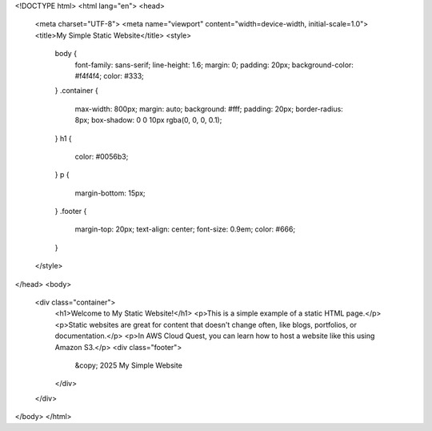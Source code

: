 <!DOCTYPE html>
<html lang="en">
<head>
    <meta charset="UTF-8">
    <meta name="viewport" content="width=device-width, initial-scale=1.0">
    <title>My Simple Static Website</title>
    <style>
        body {
            font-family: sans-serif;
            line-height: 1.6;
            margin: 0;
            padding: 20px;
            background-color: #f4f4f4;
            color: #333;
        }
        .container {
            max-width: 800px;
            margin: auto;
            background: #fff;
            padding: 20px;
            border-radius: 8px;
            box-shadow: 0 0 10px rgba(0, 0, 0, 0.1);
        }
        h1 {
            color: #0056b3;
        }
        p {
            margin-bottom: 15px;
        }
        .footer {
            margin-top: 20px;
            text-align: center;
            font-size: 0.9em;
            color: #666;
        }
    </style>
</head>
<body>
    <div class="container">
        <h1>Welcome to My Static Website!</h1>
        <p>This is a simple example of a static HTML page.</p>
        <p>Static websites are great for content that doesn't change often, like blogs, portfolios, or documentation.</p>
        <p>In AWS Cloud Quest, you can learn how to host a website like this using Amazon S3.</p>
        <div class="footer">
            &copy; 2025 My Simple Website
        </div>
    </div>
</body>
</html>
